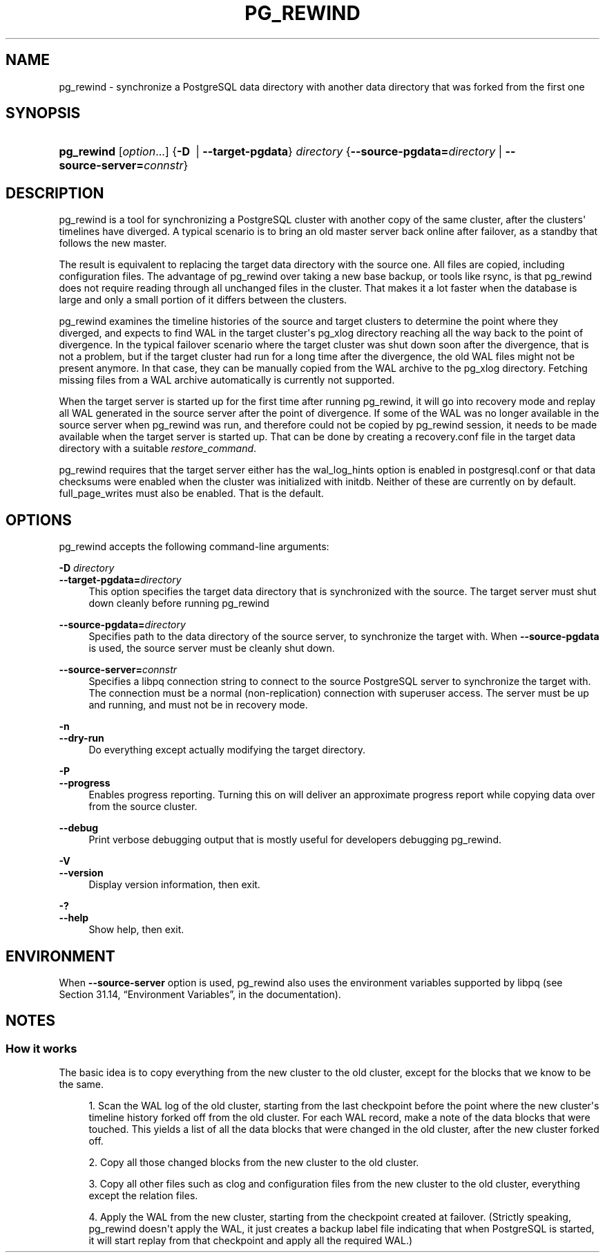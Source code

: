 '\" t
.\"     Title: pg_rewind
.\"    Author: The PostgreSQL Global Development Group
.\" Generator: DocBook XSL Stylesheets v1.79.1 <http://docbook.sf.net/>
.\"      Date: 2016
.\"    Manual: PostgreSQL 9.5.3 Documentation
.\"    Source: PostgreSQL 9.5.3
.\"  Language: English
.\"
.TH "PG_REWIND" "1" "2016" "PostgreSQL 9.5.3" "PostgreSQL 9.5.3 Documentation"
.\" -----------------------------------------------------------------
.\" * Define some portability stuff
.\" -----------------------------------------------------------------
.\" ~~~~~~~~~~~~~~~~~~~~~~~~~~~~~~~~~~~~~~~~~~~~~~~~~~~~~~~~~~~~~~~~~
.\" http://bugs.debian.org/507673
.\" http://lists.gnu.org/archive/html/groff/2009-02/msg00013.html
.\" ~~~~~~~~~~~~~~~~~~~~~~~~~~~~~~~~~~~~~~~~~~~~~~~~~~~~~~~~~~~~~~~~~
.ie \n(.g .ds Aq \(aq
.el       .ds Aq '
.\" -----------------------------------------------------------------
.\" * set default formatting
.\" -----------------------------------------------------------------
.\" disable hyphenation
.nh
.\" disable justification (adjust text to left margin only)
.ad l
.\" -----------------------------------------------------------------
.\" * MAIN CONTENT STARTS HERE *
.\" -----------------------------------------------------------------
.SH "NAME"
pg_rewind \- synchronize a PostgreSQL data directory with another data directory that was forked from the first one
.SH "SYNOPSIS"
.HP \w'\fBpg_rewind\fR\ 'u
\fBpg_rewind\fR [\fIoption\fR...] {\fB\-D\ \fR | \fB\-\-target\-pgdata\fR}\fI directory\fR {\fB\-\-source\-pgdata=\fR\fB\fIdirectory\fR\fR | \fB\-\-source\-server=\fR\fB\fIconnstr\fR\fR}
.SH "DESCRIPTION"
.PP
pg_rewind
is a tool for synchronizing a PostgreSQL cluster with another copy of the same cluster, after the clusters\*(Aq timelines have diverged\&. A typical scenario is to bring an old master server back online after failover, as a standby that follows the new master\&.
.PP
The result is equivalent to replacing the target data directory with the source one\&. All files are copied, including configuration files\&. The advantage of
pg_rewind
over taking a new base backup, or tools like
rsync, is that
pg_rewind
does not require reading through all unchanged files in the cluster\&. That makes it a lot faster when the database is large and only a small portion of it differs between the clusters\&.
.PP
pg_rewind
examines the timeline histories of the source and target clusters to determine the point where they diverged, and expects to find WAL in the target cluster\*(Aqs
pg_xlog
directory reaching all the way back to the point of divergence\&. In the typical failover scenario where the target cluster was shut down soon after the divergence, that is not a problem, but if the target cluster had run for a long time after the divergence, the old WAL files might not be present anymore\&. In that case, they can be manually copied from the WAL archive to the
pg_xlog
directory\&. Fetching missing files from a WAL archive automatically is currently not supported\&.
.PP
When the target server is started up for the first time after running
pg_rewind, it will go into recovery mode and replay all WAL generated in the source server after the point of divergence\&. If some of the WAL was no longer available in the source server when
pg_rewind
was run, and therefore could not be copied by
pg_rewind
session, it needs to be made available when the target server is started up\&. That can be done by creating a
recovery\&.conf
file in the target data directory with a suitable
\fIrestore_command\fR\&.
.PP
pg_rewind
requires that the target server either has the
wal_log_hints
option is enabled in
postgresql\&.conf
or that data checksums were enabled when the cluster was initialized with
initdb\&. Neither of these are currently on by default\&.
full_page_writes
must also be enabled\&. That is the default\&.
.SH "OPTIONS"
.PP
pg_rewind
accepts the following command\-line arguments:
.PP
\fB\-D \fR\fB\fIdirectory\fR\fR
.br
\fB\-\-target\-pgdata=\fR\fB\fIdirectory\fR\fR
.RS 4
This option specifies the target data directory that is synchronized with the source\&. The target server must shut down cleanly before running
pg_rewind
.RE
.PP
\fB\-\-source\-pgdata=\fR\fB\fIdirectory\fR\fR
.RS 4
Specifies path to the data directory of the source server, to synchronize the target with\&. When
\fB\-\-source\-pgdata\fR
is used, the source server must be cleanly shut down\&.
.RE
.PP
\fB\-\-source\-server=\fR\fB\fIconnstr\fR\fR
.RS 4
Specifies a libpq connection string to connect to the source
PostgreSQL
server to synchronize the target with\&. The connection must be a normal (non\-replication) connection with superuser access\&. The server must be up and running, and must not be in recovery mode\&.
.RE
.PP
\fB\-n\fR
.br
\fB\-\-dry\-run\fR
.RS 4
Do everything except actually modifying the target directory\&.
.RE
.PP
\fB\-P\fR
.br
\fB\-\-progress\fR
.RS 4
Enables progress reporting\&. Turning this on will deliver an approximate progress report while copying data over from the source cluster\&.
.RE
.PP
\fB\-\-debug\fR
.RS 4
Print verbose debugging output that is mostly useful for developers debugging
pg_rewind\&.
.RE
.PP
\fB\-V\fR
.br
\fB\-\-version\fR
.RS 4
Display version information, then exit\&.
.RE
.PP
\fB\-?\fR
.br
\fB\-\-help\fR
.RS 4
Show help, then exit\&.
.RE
.SH "ENVIRONMENT"
.PP
When
\fB\-\-source\-server\fR
option is used,
pg_rewind
also uses the environment variables supported by
libpq
(see
Section 31.14, \(lqEnvironment Variables\(rq, in the documentation)\&.
.SH "NOTES"
.SS "How it works"
.PP
The basic idea is to copy everything from the new cluster to the old cluster, except for the blocks that we know to be the same\&.
.sp
.RS 4
.ie n \{\
\h'-04' 1.\h'+01'\c
.\}
.el \{\
.sp -1
.IP "  1." 4.2
.\}
Scan the WAL log of the old cluster, starting from the last checkpoint before the point where the new cluster\*(Aqs timeline history forked off from the old cluster\&. For each WAL record, make a note of the data blocks that were touched\&. This yields a list of all the data blocks that were changed in the old cluster, after the new cluster forked off\&.
.RE
.sp
.RS 4
.ie n \{\
\h'-04' 2.\h'+01'\c
.\}
.el \{\
.sp -1
.IP "  2." 4.2
.\}
Copy all those changed blocks from the new cluster to the old cluster\&.
.RE
.sp
.RS 4
.ie n \{\
\h'-04' 3.\h'+01'\c
.\}
.el \{\
.sp -1
.IP "  3." 4.2
.\}
Copy all other files such as
clog
and configuration files from the new cluster to the old cluster, everything except the relation files\&.
.RE
.sp
.RS 4
.ie n \{\
\h'-04' 4.\h'+01'\c
.\}
.el \{\
.sp -1
.IP "  4." 4.2
.\}
Apply the WAL from the new cluster, starting from the checkpoint created at failover\&. (Strictly speaking,
pg_rewind
doesn\*(Aqt apply the WAL, it just creates a backup label file indicating that when
PostgreSQL
is started, it will start replay from that checkpoint and apply all the required WAL\&.)
.RE
